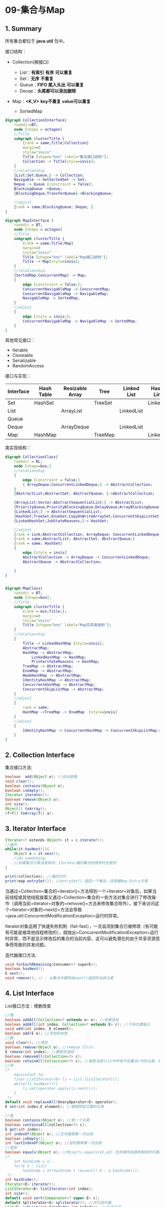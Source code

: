 * 09-集合与Map

** 1. Summary
所有集合都位于 *java.util* 包中。

接口结构：

- Collection(根接口)

  - List：*有索引* *有序* *可以重复*
  - Set：*无序* *不重复*
  - Queue：*FIFO* *尾入头出* *可以重复*
  - Deuqe：*头尾都可以添加删除*

- Map：*<K,V>* *key不重复* *value可以重复*

  - SortedMap

#+begin_src dot
  digraph CollectionInterface{
      rankdir=BT;
      node [shape = octagon]
      //Title
      subgraph clusterTitle {
          {rank = same;Title;Collection}
          margin=0
          style="invis"
          Title [shape="box" label="集合接口结构"];
          Collection -> Title[style=invis];
      }
      //relationship
      {List;Set;Queue;} -> Collection;
      Navigable -> SetSortedSet -> Set;
      Deque -> Queue [constraint = false];
      BlockingQueue ->Queue;
      {BlockingDeque;TransferQueue}->BlockingQueue;

      //adjust
      {rank = same;BlockingQueue; Deque; }
  }
#+end_src

#+begin_src dot
  digraph MapInterface {
      rankdir = BT;
      node [shape = octagon]
      //Title
      subgraph clusterTitle {
          {rank = same;Title;Map}
          margin=0
          style="invis"
          Title [shape="box" label="Map接口结构"];
          Title -> Map[style=invis];
      }
      //relationship
      {SortedMap;ConcurrentMap} -> Map;
      {
          edge [constraint = false;];
          ConcurrentNavigableMap -> ConcurrentMap;
          ConcurrentNavigableMap -> NavigableMap;
          NavigableMap -> SortedMap;
      }
      //adjust
      {
          edge [style = invis;];
          ConcurrentNavigableMap -> NavigableMap -> SortedMap;
      }
  }
#+end_src

其他常见接口：

- Iterable
- Cloneable
- Serializable
- RandomAccess

接口与实现：

| Interface | Hash Table | Resizable Array | Tree    | Linked List | Hash Table + Linked List |
|-----------+------------+-----------------+---------+-------------+--------------------------|
| Set       | HashSet    |                 | TreeSet |             | LinkedHashSet            |
| List      |            | ArrayList       |         | LinkedList  |                          |
| Queue     |            |                 |         |             |                          |
| Deque     |            | ArrayDeque      |         | LinkedList  |                          |
| Map       | HashMap    |                 | TreeMap |             | LinkedHashMap            |

类实现结构：

#+begin_src dot
  digraph CollectionClass{
      rankdir = RL;
      node [shape=box;]
      //relationship
      {
          edge [constraint = false;]
          { ArrayDeque;ConcurrentLinkedDeque;} -> AbstractCollection;
      }
      {AbstractList;AbstractSet; AbstractQueue; }->AbstractCollection;

      {ArrayList;Vector;AbstractSequentialList;} -> AbstractList;
      {PriorityQueue;PriorityBlockingQueue;DelayQueue;ArrayBlockingQueue;LinkedBlockingQueue;LinkedTransferQueue;LinkedBlockingDeque;SynchronousQueue;ConcurrentLinkedQueue;} ->AbstractQueue;
      {LinkedList;} -> AbstractSequentialList;
      {HashSet;TreeSet;EnumSet;CopyOnWriteArraySet;ConcurrentSkipListSet;} -> AbstractSet;
      {LinkedHashSet;JobStateReasons;}-> HashSet;

      //adjust
      {rank = sink;AbstractCollection; ArrayDeque; ConcurrentLinkedDeque;}
      {rank = same;AbstractList; AbstractSet; AbstractQueue;}
      {rank = same; HashSet}
      {
          edge [style = invis]
          AbstractCollection -> ArrayDeque -> ConcurrentLinkedDeque;
          AbstractQueue -> AbstractCollection;

      }
  }
#+end_src

#+begin_src dot

  digraph MapClass{
      rankdir = BT;
      node [shape=box];
      //Title
      subgraph clusterTitle {
          {rank = min;Title;};
          margin=0
          style="invis"
          Title [shape="box" label="Map实现类结构"];
      }
      //relationship
      {
          Title -> LinkedHashMap [style=invis];
          AbstractMap;
          HashMap -> AbstractMap;
              LinkedHashMap -> HashMap;
              PrinterstateReasons -> HashMap;
          TreeMap -> AbstractMap;
          EnumMap -> AbstractMap;
          WeakHashMap -> AbstractMap;
          IdentityHashMap -> AbstractMap;
          ConcurrentHashMap -> AbstractMap;
          ConcurrentSkipListMap -> AbstractMap;
      }
      //adjust
      {
          rank = same;
          HashMap ->TreeMap -> EnumMap  [style=invis]
      }
      //adjust
      {
          IdentityHashMap -> ConcurrentHashMap -> ConcurrentSkipListMap->WeakHashMap [style=invis]
      }
  }
#+end_src
** 2. Collection Interface

集合接口方法:

#+begin_src java
  boolean  add(Object o); //自动装箱
  void clear();
  boolean contains(Object o);
  boolean isEmpty();
  Iterator iterator();
  boolean remove(Object o);
  int size();
  Object[] toArray();
  <T>T[] toArray(T[] a);
#+end_src
** 3. Iterator Interface

#+begin_src java
  Iterator<? estends Object> it = c.iterator();
  //遍历
  while(it.hasNext()){  
      Object e = it.next();
      //do something;
      //如果集合元素没有排序，Iterator遍历集合的顺序时任意的
  }

  print(collection); //遍历打印
  print(map.entrySet()); //entrySet() 返回一个集合，存放着Map.Entry元素
#+end_src

当通过=Collection=集合的=iterator()=方法得到一个=Iterator=对象后，如果当前线程或其他线程接着又通过=Collection=集合的一些方法对集合进行了修改操作（调用当前=Iterator=对象的=remove()=方法来修改集合除外），接下来访问这个=Iterator=对象的=next()=方法会导致=java.util.ConcurrentModificationException=运行时异常。

Iterator对象运用了快速失败机制（fail-fast），一旦监测到集合已被修改（有可能有可能是被其他线程修改的），就抛出=ConcurrentModificationException=运行时异常，而不是显示修改后的集合的当前内容，这可以避免潜在的由于共享资源竞争而导致的并发问题。

迭代器接口方法:

#+begin_src java
  void forEachREmaining(Consumer<? superE>);
  boolean hasNext();
  E next();
  void remove(); // : 从集合中删除由next()返回的当前元素
#+end_src
** 4. List Interface

List接口方法：增删改查

#+begin_src java
  //增
  boolean addAll(Collection<? extends e> e); //末尾添加
  boolean addAll(int index, Collection<? extends E> c); //下标位置插入
  void add(int index, E element);
  boolean add(E e); //添加到末尾
  //删
  void clear(); //清空
  boolean remove(Object o); //remove first
  E remove(int index); //删除并返回
  boolean removeAll(Collection<?> c);
  boolean retainAll(Collection<?> c); //删除当前list中所有不在集合c中的元素，即得list与c的交集
  //改
  /*
      equivalent to:
      final ListIterator<E> li = list.listIterator)();
      while(li.hasNext()){
          li.set(operator.apply(li.next()));
      }
   */
  default void replaceAll(UnaryOperator<E> operator);
  E set(int index,E element); //替换特定位置的元素

  //查
  boolean contains(Object o); //查一个元素
  boolean containsAll(collection<?> c);
  E get(int index);
  int indexOf(Object o); //正向搜索第一次出现
  boolean isEmpty();
  int lastIndexOf(Object o); //逆向搜索第一次出现
  //其他
  boolean equals(Object o); //Objects.equals(e1,e2) 包含相同且顺序相同的元素的两个list返回true。
  /*
      int hashCode = 1;
      for(E e : list)
          hashCode = 31*hashCode + (e==null? 0 : e.hashCode());
   */
  int hashCode();
  Iterator<E> iterator();
  ListIterator<E> listIterator(int index);
  int size();
  default void sort(Comparator<? super E> c);
  default Spliterator<E> spliterator(); //并行迭代器
  List<E> subList(int fromIndex,int toIndex); //左闭右开
  <T> T[] toArray(T[] a);
  Object[] toArray();
#+end_src

遍历：

#+begin_src java
  for(int i = 0; i<list.size();i++){
      print(list.get(i));
  }

  Iterator<Integer> it = list.iterator();
  while(it.hasNext()){
      print(it.next());
  }

  for(Integer i : list){  
      print(i);
  }
#+end_src

列表排序:
使用=comparator=接口和=Collections=类，=Collections=类时Java类库中的辅助类，提供了=sort()=方法，对=List=中的对象进行排序。

#+begin_src java
  sort(List list); //对list进行自然排序
  sort(List list,Comparator comparator); //进行特定排序
#+end_src

ListIterator接口：继承自Iterator，listIterator()方法返回一个ListIterator对象。
Listerator接口的方法：

#+begin_src java
  add(); //添加元素
  hasNext(); //判断是否存在下一个元素
  hasPrevious(); //判断是否存在上一个元素
  next(); //返回下一个元素
  previous(); //返回列表的上一个元素
  nextIndex();
  previousIndex();
  remove(); //删除被next()或previous()返回的元素
  set(E); //替换被next()或previous()返回的元素
#+end_src

Arrays类：位于=java.util.Arrays=，有=asList()=方法可以将一个Java数组包装成List对象，且有固定长度，也就是不能调用=add()=,=remove()=等方法，否则会抛出=java.lang.UnsupportdOperationException=运行时异常。
*** 4.1. ArrayList

ArrayList ->
可变长数组的实现，允许元素的随机访问，插入删除元素速度较慢。

#+begin_src java
  //构造器
  ArrayList();
  ArrayList(int initialCapacity);
  ArrayList(Collection<? extends E> c);
  Collection c = new ArrayList();
  //特有方法
  public void forEach(Consumer<? super E> action); //对每个来自 Iterable 的元素执行 action 直到都处理完或抛出异常
  public boolean removeIf(Predicate<? super E> filter);//满足filter则移除
  pretected void removeRange(int fromIndex,int toIndex); //toIndex==fromIndex 则没有效果，左闭右开
  public void trimToSize(); //裁剪没用到的空间
#+end_src

访问实例：

#+begin_src java
  ArrayList stuList = new ArrayList();


      for (Object obj : stuList) {
          if(obj instanceof Stu){
              Stu s = (Stu) obj;
              System.out.println(s.getSno()+"  "+s.getName()+"  "+s.getAge());
          }
      }
#+end_src
*** 4.2. LinkedList

LinkedList ->
使用链表数据结构实现，对顺序访问进行了优化，插入删除速度较快，随机访问速度较慢。

#+begin_src java
  //特有方法
  addFirst()
  addLast()
  getFirst()
  getLast()
  removeFirst()
  removeLast()
#+end_src
*** 4.3. Vector

遍历：

#+begin_src java
  /*
      Enumeration:枚举，用来遍历Vector容器
   */
  Vector v = new Vector();
  Enumeration en = v.elemennts();
  while(en.hasMoreElements()){
      System.out.print(en.nextElement()+" ");
  }
#+end_src
** 5. Set Interface

Set时最简单的一种集合，集合对象不按照特定方式排序且没有重复对象。\\
Set使用equals()方法来判断对象，而不是==。

#+begin_src java
  Set<String> set = new HashSet<String>(); //创建
  set.add(); //添加
  set.remove();//删除
#+end_src
*** 5.1. HashSet

HashSet使用哈希表数据结构，并使用hashCode()和equals()方法判断是否为同一对象。
*** 5.2. TreeSet

*** 5.3. LinkedHashSet

** 6. Queue Interface

** 7. Deque Interface

** 8. Map Interface

*** 8.1. Hash Map

**** 8.1.1. LinkedHashMap

*** 8.2. TreeMap

*** 8.3. EnumMap
